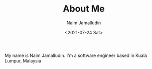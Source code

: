 #+TITLE: About Me
#+DESCRIPTION: About me
#+AUTHOR: Naim Jamalludin
#+DATE: <2021-07-24 Sat>
#+HTML_LINK_UP: .,/index.html
#+HTML_LINK_HOME: ../index.html
#+HTML_HEAD: <link rel="stylesheet" type="text/css" href="../css/style.css" />
#+OPTIONS: num:nil toc:nil html-postamble:nil

My name is Naim Jamalludin. I'm a software engineer based in Kuala Lumpur, Malaysia
